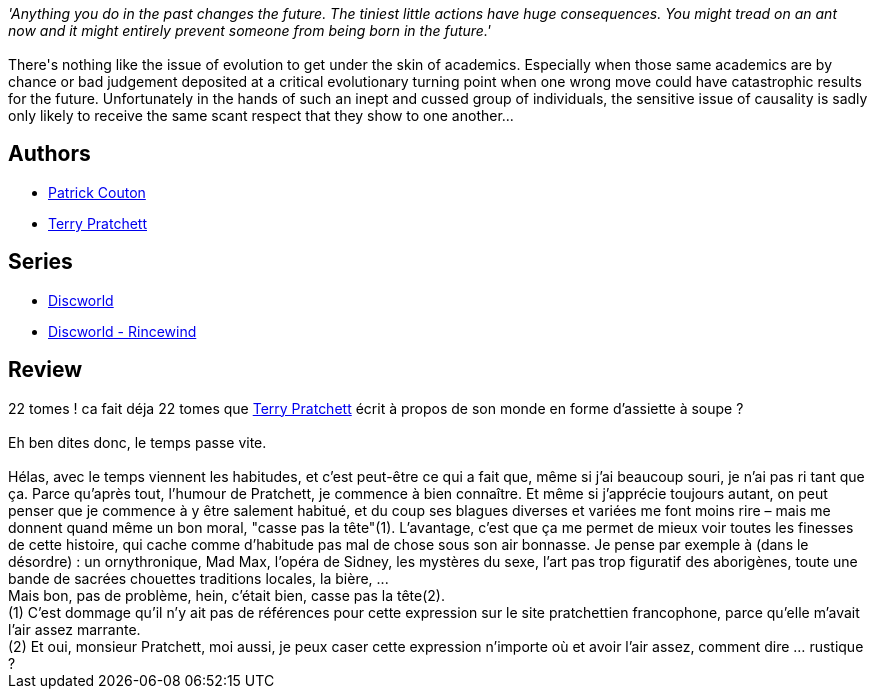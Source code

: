 :jbake-type: post
:jbake-status: published
:jbake-title: Le dernier continent
:jbake-tags:  rayon-imaginaire, voyage,_année_2008,_mois_mars,_note_4,fantasy,read
:jbake-date: 2008-03-22
:jbake-depth: ../../
:jbake-uri: goodreads/books/9782266174152.adoc
:jbake-bigImage: https://s.gr-assets.com/assets/nophoto/book/111x148-bcc042a9c91a29c1d680899eff700a03.png
:jbake-smallImage: https://s.gr-assets.com/assets/nophoto/book/50x75-a91bf249278a81aabab721ef782c4a74.png
:jbake-source: https://www.goodreads.com/book/show/2375060
:jbake-style: goodreads goodreads-book

++++
<div class="book-description">
<i>'Anything you do in the past changes the future. The tiniest little actions have huge consequences. You might tread on an ant now and it might entirely prevent someone from being born in the future.'</i><br /><br />There's nothing like the issue of evolution to get under the skin of academics. Especially when those same academics are by chance or bad judgement deposited at a critical evolutionary turning point when one wrong move could have catastrophic results for the future. Unfortunately in the hands of such an inept and cussed group of individuals, the sensitive issue of causality is sadly only likely to receive the same scant respect that they show to one another...
</div>
++++


## Authors
* link:../authors/58715.html[Patrick Couton]
* link:../authors/1654.html[Terry Pratchett]

## Series
* link:../series/Discworld.html[Discworld]
* link:../series/Discworld_-_Rincewind.html[Discworld - Rincewind]

## Review

++++
22 tomes ! ca fait déja 22 tomes que <a class="DirectAuthorReference destination_Author" href="../authors/1654.html">Terry Pratchett</a> écrit à propos de son monde en forme d’assiette à soupe ?<br/><br/>Eh ben dites donc, le temps passe vite.<br/><br/>Hélas, avec le temps viennent les habitudes, et c’est peut-être ce qui a fait que, même si j’ai beaucoup souri, je n’ai pas ri tant que ça. Parce qu’après tout, l’humour de Pratchett, je commence à bien connaître. Et même si j’apprécie toujours autant, on peut penser que je commence à y être salement habitué, et du coup ses blagues diverses et variées me font moins rire – mais me donnent quand même un bon moral, "casse pas la tête"(1). L’avantage, c’est que ça me permet de mieux voir toutes les finesses de cette histoire, qui cache comme d’habitude pas mal de chose sous son air bonnasse. Je pense par exemple à (dans le désordre) : un ornythronique, Mad Max, l’opéra de Sidney, les mystères du sexe, l’art pas trop figuratif des aborigènes, toute une bande de sacrées chouettes traditions locales, la bière, ...<br/>Mais bon, pas de problème, hein, c’était bien, casse pas la tête(2). <br/>(1) C’est dommage qu’il n’y ait pas de références pour cette expression sur le site pratchettien francophone, parce qu’elle m’avait l’air assez marrante.<br/>(2) Et oui, monsieur Pratchett, moi aussi, je peux caser cette expression n’importe où et avoir l’air assez, comment dire … rustique ?
++++